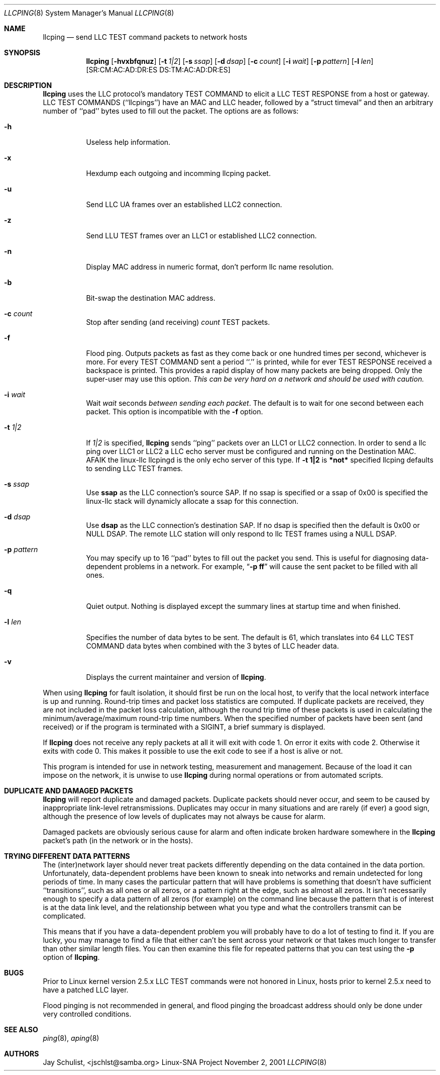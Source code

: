 .Dd November 2, 2001 
.Dt LLCPING 8
.Os "Linux-SNA Project"
.Sh NAME
.Nm llcping
.Nd send
.Tn LLC TEST command
packets to network hosts
.Sh SYNOPSIS
.Nm llcping
.Op Fl hvxbfqnuz
.Op Fl t Ar 1|2
.Op Fl s Ar ssap
.Op Fl d Ar dsap
.Op Fl c Ar count
.Op Fl i Ar wait
.Op Fl p Ar pattern
.Op Fl l Ar len
.Op SR:CM:AC:AD:DR:ES DS:TM:AC:AD:DR:ES
.Sh DESCRIPTION
.Nm llcping
uses the
.Tn LLC 
protocol's mandatory
.Tn TEST COMMAND
to elicit a
.Tn LLC TEST RESPONSE
from a host or gateway.
.Tn LLC TEST COMMANDS
(``llcpings'') have an MAC and
.Tn LLC
header,
followed by a
.Dq struct timeval
and then an arbitrary number of ``pad'' bytes used to fill out the
packet.
The options are as follows:
.Bl -tag -width Ds
.It Fl h
Useless help information.
.It Fl x
Hexdump each outgoing and incomming llcping packet.
.It Fl u
Send LLC UA frames over an established LLC2 connection.
.It Fl z
Send LLU TEST frames over an LLC1 or established LLC2 connection.
.It Fl n
Display MAC address in numeric format, don't perform llc name resolution.
.It Fl b
Bit-swap the destination MAC address.
.It Fl c Ar count
Stop after sending (and receiving)
.Ar count
.Tn TEST
packets.
.It Fl f
Flood ping.
Outputs packets as fast as they come back or one hundred times per second,
whichever is more.
For every
.Tn TEST COMMAND
sent a period ``.'' is printed, while for ever
.Tn TEST RESPONSE
received a backspace is printed.
This provides a rapid display of how many packets are being dropped.
Only the super-user may use this option.
.Bf -emphasis
This can be very hard on a network and should be used with caution.
.Ef
.It Fl i Ar wait
Wait
.Ar wait
seconds
.Em between sending each packet .
The default is to wait for one second between each packet.
This option is incompatible with the
.Fl f
option.
.It Fl t Ar 1|2
If
.Ar 1|2
is specified,
.Nm llcping
sends ``ping'' packets over an LLC1 or LLC2 connection. In order to
send a llc ping over LLC1 or LLC2 a LLC echo server must be configured
and running on the Destination MAC. AFAIK the linux-llc llcpingd is the
only echo server of this type. If
.Nm -t 1|2
is
.Nm *not*
specified llcping defaults to sending LLC TEST frames.
.It Fl s Ar ssap
Use
.Nm ssap
as the LLC connection's source SAP. If no ssap is specified or a ssap of 0x00
is specified the linux-llc stack will dynamicly allocate a ssap for this
connection.
.It Fl d Ar dsap
Use
.Nm dsap
as the LLC connection's destination SAP. If no dsap is specified then the default
is 0x00 or NULL DSAP. The remote LLC station will only respond to llc TEST frames
using a NULL DSAP.
.It Fl p Ar pattern
You may specify up to 16 ``pad'' bytes to fill out the packet you send.
This is useful for diagnosing data-dependent problems in a network.
For example,
.Dq Li \-p ff
will cause the sent packet to be filled with all
ones.
.It Fl q
Quiet output.
Nothing is displayed except the summary lines at startup time and
when finished.
.It Fl l Ar len
Specifies the number of data bytes to be sent.  
The default is 61, which translates into 64
.Tn LLC TEST COMMAND 
data bytes when combined
with the 3 bytes of
.Tn LLC
header data.
.It Fl v
Displays the current maintainer and version of 
.Nm llcping .
.El
.Pp
When using
.Nm llcping
for fault isolation, it should first be run on the local host, to verify
that the local network interface is up and running.
Round-trip times and packet loss statistics are computed.
If duplicate packets are received, they are not included in the packet
loss calculation, although the round trip time of these packets is used
in calculating the minimum/average/maximum round-trip time numbers.
When the specified number of packets have been sent (and received) or
if the program is terminated with a
.Dv SIGINT ,
a brief summary is displayed.
.Pp
If 
.Nm llcping
does not receive any reply packets at all it will exit with code 1.
On error it exits with code 2. Otherwise it exits with code 0. This
makes it possible to use the exit code to see if a host is alive or
not.
.Pp
This program is intended for use in network testing, measurement and
management.
Because of the load it can impose on the network, it is unwise to use
.Nm llcping
during normal operations or from automated scripts.
.Sh DUPLICATE AND DAMAGED PACKETS
.Nm llcping
will report duplicate and damaged packets.
Duplicate packets should never occur, and seem to be caused by
inappropriate link-level retransmissions.
Duplicates may occur in many situations and are rarely (if ever) a
good sign, although the presence of low levels of duplicates may not
always be cause for alarm.
.Pp
Damaged packets are obviously serious cause for alarm and often
indicate broken hardware somewhere in the
.Nm llcping
packet's path (in the network or in the hosts).
.Sh TRYING DIFFERENT DATA PATTERNS
The (inter)network layer should never treat packets differently depending
on the data contained in the data portion.
Unfortunately, data-dependent problems have been known to sneak into
networks and remain undetected for long periods of time.
In many cases the particular pattern that will have problems is something
that doesn't have sufficient ``transitions'', such as all ones or all
zeros, or a pattern right at the edge, such as almost all zeros.
It isn't necessarily enough to specify a data pattern of all zeros (for
example) on the command line because the pattern that is of interest is
at the data link level, and the relationship between what you type and
what the controllers transmit can be complicated.
.Pp
This means that if you have a data-dependent problem you will probably
have to do a lot of testing to find it.
If you are lucky, you may manage to find a file that either can't be sent
across your network or that takes much longer to transfer than other
similar length files.
You can then examine this file for repeated patterns that you can test
using the
.Fl p
option of
.Nm llcping .
.Sh BUGS
Prior to Linux kernel version 2.5.x LLC TEST commands were not honored
in Linux, hosts prior to kernel 2.5.x need to have a patched LLC layer.
.Pp
Flood pinging is not recommended in general, and flood pinging the
broadcast address should only be done under very controlled conditions.
.Sh SEE ALSO
.Xr ping 8 ,
.Xr aping 8
.Pp
.Sh AUTHORS
Jay Schulist, <jschlst@samba.org>
